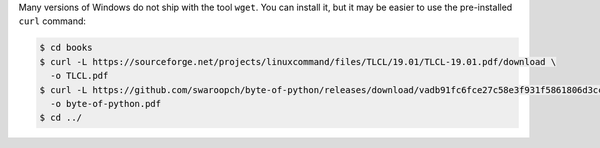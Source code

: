Many versions of Windows do not ship with the tool ``wget``.
You can install it, but it may be easier to use the pre-installed ``curl`` command:

.. code-block:: console

  $ cd books
  $ curl -L https://sourceforge.net/projects/linuxcommand/files/TLCL/19.01/TLCL-19.01.pdf/download \
    -o TLCL.pdf
  $ curl -L https://github.com/swaroopch/byte-of-python/releases/download/vadb91fc6fce27c58e3f931f5861806d3ccd1054c/byte-of-python.pdf \
    -o byte-of-python.pdf
  $ cd ../

